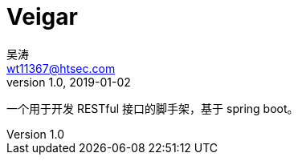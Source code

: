 = Veigar
吴涛 <wt11367@htsec.com>
v1.0, 2019-01-02
:toc: left
:source-highlighter: coderay
:sectnums:

一个用于开发 RESTful 接口的脚手架，基于 spring boot。

